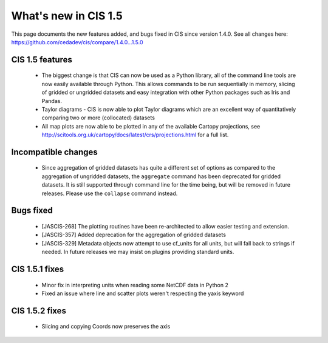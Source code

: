 
=====================
What's new in CIS 1.5
=====================

This page documents the new features added, and bugs fixed in CIS since version 1.4.0. See all changes here: https://github.com/cedadev/cis/compare/1.4.0...1.5.0


CIS 1.5 features
================
 * The biggest change is that CIS can now be used as a Python library, all of the command line tools are now easily
   available through Python. This allows commands to be run sequentially in memory, slicing of gridded or ungridded
   datasets and easy integration with other Python packages such as Iris and Pandas.
 * Taylor diagrams - CIS is now able to plot Taylor diagrams which are an excellent way of quantitatively comparing two
   or more (collocated) datasets
 * All map plots are now able to be plotted in any of the available Cartopy projections, see
   http://scitools.org.uk/cartopy/docs/latest/crs/projections.html for a full list.


Incompatible changes
====================
 * Since aggregation of gridded datasets has quite a different set of options as compared to the aggregation of
   ungridded datasets, the ``aggregate`` command has been deprecated for gridded datasets. It is still supported through
   command line for the time being, but will be removed in future releases. Please use the ``collapse`` command instead.

Bugs fixed
==========

 * [JASCIS-268] The plotting routines have been re-architected to allow easier testing and extension.
 * [JASCIS-357] Added deprecation for the aggregation of gridded datasets
 * [JASCIS-329] Metadata objects now attempt to use cf_units for all units, but will fall back to strings if needed. In
   future releases we may insist on plugins providing standard units.

CIS 1.5.1 fixes
===============
 * Minor fix in interpreting units when reading some NetCDF data in Python 2
 * Fixed an issue where line and scatter plots weren't respecting the yaxis keyword

CIS 1.5.2 fixes
===============
 * Slicing and copying Coords now preserves the axis
